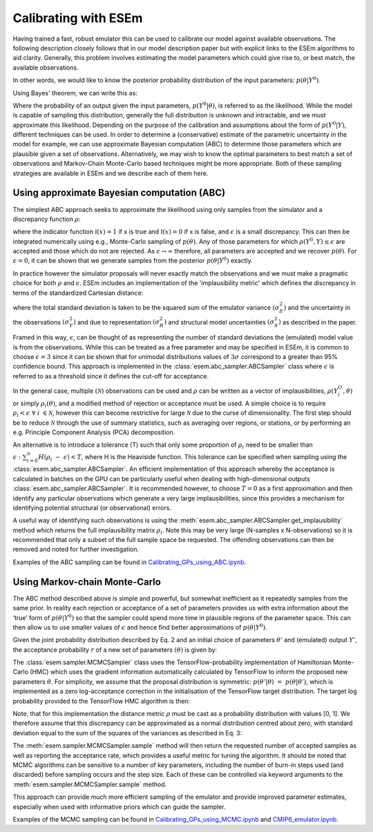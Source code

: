 
=====================
Calibrating with ESEm
=====================

Having trained a fast, robust emulator this can be used to calibrate our model against available observations.
The following description closely follows that in our model description paper but with explicit links to the ESEm algorithms to aid clarity.
Generally, this problem involves estimating the model parameters which could give rise to, or best match, the available observations.

In other words, we would like to know the posterior probability distribution of the input parameters: :math:`p\left(\theta\middle| Y^0\right)`.

Using Bayes' theorem, we can write this as:

.. math::
    p\left(\theta\middle| Y^0\right)=p\left(Y^0\middle|\theta\right)p(θ)p(Y0)
    :label: Bayes

Where the probability of an output given the input parameters, :math:`p\left(Y^0\middle|\theta\right)`, is referred to as the likelihood.
While the model is capable of sampling this distribution, generally the full distribution is unknown and intractable, and we must approximate this likelihood.
Depending on the purpose of the calibration and assumptions about the form of :math:`p\left(Y^0\middle| Y\right)`, different techniques can be used.
In order to determine a (conservative) estimate of the parametric uncertainty in the model for example, we can use approximate Bayesian computation (ABC) to determine those parameters which are plausible given a set of observations.
Alternatively, we may wish to know the optimal parameters to best match a set of observations and Markov-Chain Monte-Carlo based techniques might be more appropriate.
Both of these sampling strategies are available in ESEm and we describe each of them here.


Using approximate Bayesian computation (ABC)
============================================

The simplest ABC approach seeks to approximate the likelihood using only samples from the simulator and a discrepancy function :math:`\rho`:

.. math::
    p\left(\theta\middle| Y^0\right)\propto p\left(Y^0\middle| Y\right)p\left(Y\middle|\theta\right)p(\theta)\approx\int{\mathbb{I}(\rho\left(Y^0,Y\right)\le\epsilon)\ \ p\left(Y\middle|\theta\right)\ p(\theta)\ dY}
    :label: Eq 2

where the indicator function :math:`\mathbb{I}(x) = 1` if x is true and :math:`\mathbb{I}(x) = 0` if x is false, and :math:`\epsilon` is a small discrepancy.
This can then be integrated numerically using e.g., Monte-Carlo sampling of :math:`p(\theta)`.
Any of those parameters for which :math:`\rho\left(Y^0,Y\right)\le\epsilon` are accepted and those which do not are rejected.
As :math:`\epsilon\rightarrow\infty` therefore, all parameters are accepted and we recover :math:`p(\theta)`.
For :math:`\epsilon=0`, it can be shown that we generate samples from the posterior :math:`p\left(\theta\middle| Y^0\right)` exactly.

In practice however the simulator proposals will never exactly match the observations and we must make a pragmatic choice for both :math:`\rho` and :math:`\epsilon`.
ESEm includes an implementation of the 'implausibility metric' which defines the discrepancy in terms of the standardized Cartesian distance:

.. math::
    \rho(Y^0,Y(\theta))=\frac{\left|Y^0-Y(\theta)\right|}{\sqrt{\sigma_E^2+\sigma_Y^2+\sigma_R^2+\sigma_S^2}}=\rho(Y^0,\theta)
    :label: Eq. 3

where the total standard deviation is taken to be the squared sum of the emulator variance :math:`(\sigma_E^2)` and the uncertainty in the observations :math:`(\sigma_Y^2)` and due to representation :math:`(\sigma_R^2)` and structural model uncertainties :math:`(\sigma_S^2)` as described in the paper.

Framed in this way, :math:`\epsilon`, can be thought of as representing the number of standard deviations the (emulated) model value is from the observations.
While this can be treated as a free parameter and may be specified in ESEm, it is common to choose :math:`\epsilon=3` since it can be shown that for unimodal distributions values of :math:`3\sigma` correspond to a greater than 95% confidence bound.
This approach is implemented in the :class:`esem.abc_sampler.ABCSampler` class where :math:`\epsilon` is referred to as a threshold since it defines the cut-off for acceptance.

In the general case, multiple :math:`(\mathcal{N})` observations can be used and :math:`\rho` can be written as a vector of implausibilities, :math:`\rho(Y_i^O,\theta)` or simply :math:`\rho_i(\theta)`, and a modified method of rejection or acceptance must be used.
A simple choice is to require :math:`\rho_i<\epsilon\ \forall\ i\ \in\mathcal{N}`, however this can become restrictive for large :math:`\mathcal{N}` due to the curse of dimensionality.
The first step should be to reduce :math:`\mathcal{N}` through the use of summary statistics, such as averaging over regions, or stations, or by performing an e.g. Principle Component Analysis (PCA) decomposition.

An alternative is to introduce a tolerance (T) such that only some proportion of :math:`\rho_i` need to be smaller than :math:`\epsilon: \sum_{i=0}^{\mathcal{N}}{H(}\rho_i\ -\ \epsilon)<T`, where H is the Heaviside function.
This tolerance can be specified when sampling using the :class:`esem.abc_sampler.ABCSampler`.
An efficient implementation of this approach whereby the acceptance is calculated in batches on the GPU can be particularly useful when dealing with high-dimensional outputs :class:`esem.abc_sampler.ABCSampler`.
It is recommended however, to choose :math:`T=0` as a first approximation and then identify any particular observations which generate a very large implausibilities, since this provides a mechanism for identifying potential structural (or observational) errors.

A useful way of identifying such observations is using the :meth:`esem.abc_sampler.ABCSampler.get_implausibility` method which returns the full implausibility matrix :math:`\rho_i`. Note this may be very large (N-samples x N-observations) so it is recommended that only a subset of the full sample space be requested.
The offending observations can then be removed and noted for further investigation.

Examples of the ABC sampling can be found in `Calibrating_GPs_using_ABC.ipynb <examples/Calibrating_GPs_using_ABC.html>`_.


Using Markov-chain Monte-Carlo
==============================

The ABC method described above is simple and powerful, but somewhat inefficient as it repeatedly samples from the same prior.
In reality each rejection or acceptance of a set of parameters provides us with extra information about the ‘true’ form of :math:`p\left(\theta\middle| Y^0\right)` so that the sampler could spend more time in plausible regions of the parameter space.
This can then allow us to use smaller values of :math:`\epsilon` and hence find better approximations of  :math:`p\left(\theta\middle| Y^0\right)`.

Given the joint probability distribution described by Eq. 2 and an initial choice of parameters :math:`\theta'` and (emulated) output :math:`Y'`, the acceptance probability :math:`r` of a new set of parameters :math:`(\theta)` is given by:

.. math::
    r=\frac{p\left(Y^0\middle| Y'\right)p\left(\theta'\middle|\theta\right)p(\theta')}{p\left(Y^0\middle| Y\right)p\left(\theta\middle|\theta'\right)p(\theta)}
    :label: Eq. 4

The :class:`esem.sampler.MCMCSampler` class uses the TensorFlow-probability implementation of Hamiltonian Monte-Carlo (HMC) which uses the gradient information automatically calculated by TensorFlow to inform the proposed new parameters :math:`\theta`.
For simplicity, we assume that the proposal distribution is symmetric: :math:`p\left(\theta'\middle|\theta\right)\ =\ p\left(\theta\middle|\theta'\right)`, which is implemented as a zero log-acceptance correction in the initialisation of the TensorFlow target distribution.
The target log probability provided to the TensorFlow HMC algorithm is then:

.. math::
    log(r)=log(p\left(Y^0\middle| Y'\right))\ +\ log(p(\theta'))\ -\ log(p\left(Y^0\middle| Y\right))\ -\ log(p(\theta))
    :labeL: Eq. 5

Note, that for this implementation the distance metric :math:`\rho` must be cast as a probability distribution with values [0, 1].
We therefore assume that this discrepancy can be approximated as a normal distribution centred about zero, with standard deviation equal to the sum of the squares of the variances as described in Eq. 3:

.. math::
    p\left(Y^0\middle| Y\right)\approx{\frac{1}{\sigma_t\sqrt{2\pi}}e}^{-\frac{1}{2}\left(\frac{Y^0-Y}{\sigma_t}\right)^2},\ \ \sigma_t=\sqrt{\sigma_E^2+\sigma_Y^2+\sigma_R^2+\sigma_S^2}
    :label: Eq. 6

The :meth:`esem.sampler.MCMCSampler.sample` method will then return the requested number of accepted samples as well as reporting the acceptance rate, which provides a useful metric for tuning the algorithm.
It should be noted that MCMC algorithms can be sensitive to a number of key parameters, including the number of burn-in steps used (and discarded) before sampling occurs and the step size. Each of these can be controlled via keyword arguments to the :meth:`esem.sampler.MCMCSampler.sample` method.

This approach can provide much more efficient sampling of the emulator and provide improved parameter estimates, especially when used with informative priors which can guide the sampler.

Examples of the MCMC sampling can be found in `Calibrating_GPs_using_MCMC.ipynb <examples/Calibrating_GPs_using_MCMC.html>`_ and `CMIP6_emulator.ipynb <examples/CMIP6_emulator.html>`_.

